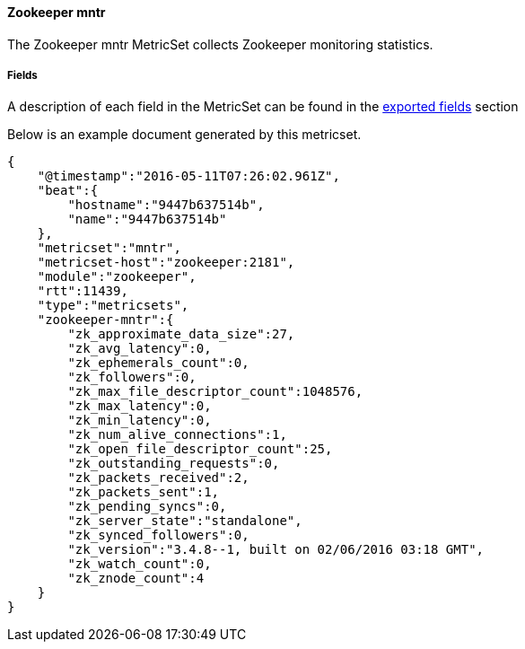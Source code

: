 ////
This file is generated! See scripts/docs_collector.py
////

[[metricbeat-metricset-zookeeper-mntr]]
==== Zookeeper mntr

The Zookeeper mntr MetricSet collects Zookeeper monitoring statistics.


===== Fields

A description of each field in the MetricSet can be found in the
<<exported-fields-zookeeper-mntr,exported fields>> section

Below is an example document generated by this metricset.

[source,json]
----
{
    "@timestamp":"2016-05-11T07:26:02.961Z",
    "beat":{
        "hostname":"9447b637514b",
        "name":"9447b637514b"
    },
    "metricset":"mntr",
    "metricset-host":"zookeeper:2181",
    "module":"zookeeper",
    "rtt":11439,
    "type":"metricsets",
    "zookeeper-mntr":{
        "zk_approximate_data_size":27,
        "zk_avg_latency":0,
        "zk_ephemerals_count":0,
        "zk_followers":0,
        "zk_max_file_descriptor_count":1048576,
        "zk_max_latency":0,
        "zk_min_latency":0,
        "zk_num_alive_connections":1,
        "zk_open_file_descriptor_count":25,
        "zk_outstanding_requests":0,
        "zk_packets_received":2,
        "zk_packets_sent":1,
        "zk_pending_syncs":0,
        "zk_server_state":"standalone",
        "zk_synced_followers":0,
        "zk_version":"3.4.8--1, built on 02/06/2016 03:18 GMT",
        "zk_watch_count":0,
        "zk_znode_count":4
    }
}
----
